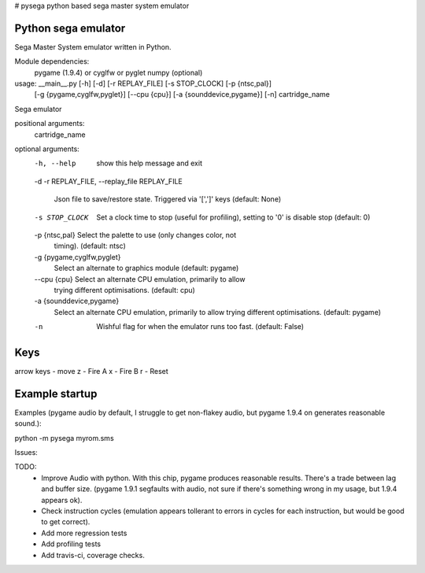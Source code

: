 # pysega
python based sega master system  emulator

Python sega emulator
=========================

Sega Master System emulator written in Python.

Module dependencies:
   pygame (1.9.4) or cyglfw or pyglet
   numpy (optional)

usage: __main__.py [-h] [-d] [-r REPLAY_FILE] [-s STOP_CLOCK] [-p {ntsc,pal}]
                   [-g {pygame,cyglfw,pyglet}] [--cpu {cpu}]
                   [-a {sounddevice,pygame}] [-n]
                   cartridge_name

Sega emulator

positional arguments:
  cartridge_name

optional arguments:
  -h, --help            show this help message and exit
  -d
  -r REPLAY_FILE, --replay_file REPLAY_FILE
                        Json file to save/restore state. Triggered via '[',']'
                        keys (default: None)
  -s STOP_CLOCK         Set a clock time to stop (useful for profiling),
                        setting to '0' is disable stop (default: 0)
  -p {ntsc,pal}         Select the palette to use (only changes color, not
                        timing). (default: ntsc)
  -g {pygame,cyglfw,pyglet}
                        Select an alternate to graphics module (default:
                        pygame)
  --cpu {cpu}           Select an alternate CPU emulation, primarily to allow
                        trying different optimisations. (default: cpu)
  -a {sounddevice,pygame}
                        Select an alternate CPU emulation, primarily to allow
                        trying different optimisations. (default: pygame)
  -n                    Wishful flag for when the emulator runs too fast.
                        (default: False)

Keys
====
arrow keys - move
z - Fire A
x - Fire B
r - Reset

Example startup
===============
Examples (pygame audio by default, I struggle to get non-flakey audio, but pygame 1.9.4 on generates reasonable sound.):

python -m pysega myrom.sms

Issues:

TODO:
    - Improve Audio with python. With this chip, pygame produces reasonable
      results.  There's a trade between lag and buffer size. (pygame 1.9.1
      segfaults with audio, not sure if there's something wrong in my usage,
      but 1.9.4 appears ok).
    - Check instruction cycles (emulation appears tollerant to errors in cycles
      for each instruction, but would be good to get correct).
    - Add more regression tests
    - Add profiling tests
    - Add travis-ci, coverage checks.
